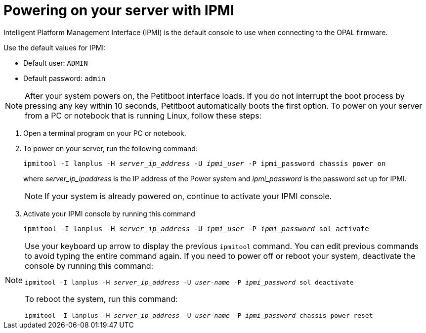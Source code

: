 [id="powering-on-your-server-with-ipmi_{context}"]
= Powering on your server with IPMI

Intelligent Platform Management Interface (IPMI) is the default console to use when connecting to the OPAL firmware.

Use the default values for IPMI:

* Default user: `ADMIN`
* Default password: `admin`

[NOTE]
====
After your system powers on, the Petitboot interface loads. If you do not interrupt the boot process by pressing any key within 10 seconds, Petitboot automatically boots the first option.
To power on your server from a PC or notebook that is running Linux, follow these steps:
====

. Open a terminal program on your PC or notebook.

. To power on your server, run the following command:
+
[literal,subs="+quotes,verbatim"]
----
ipmitool -I lanplus -H _server_ip_address_ -U _ipmi_user_ -P ipmi_password chassis power on
----
+
where _server_ip_ipaddress_ is the IP address of the Power system and _ipmi_password_ is the password set up for IPMI.
+
[NOTE]
====
If your system is already powered on, continue to activate your IPMI console.
====

. Activate your IPMI console by running this command
+
[literal,subs="+quotes,verbatim"]
----
ipmitool -I lanplus -H _server_ip_address_ -U _ipmi_user_ -P _ipmi_password_ sol activate
----

[NOTE]
====
Use your keyboard up arrow to display the previous `ipmitool` command. You can edit previous commands to avoid typing the entire command again. If you need to power off or reboot your system, deactivate the console by running this command:

[literal,subs="+quotes,verbatim"]
----
ipmitool -I lanplus -H _server_ip_address_ -U _user-name_ -P _ipmi_password_ sol deactivate
----

To reboot the system, run this command:

[literal,subs="+quotes,verbatim"]
----
ipmitool -I lanplus -H _server_ip_address_ -U _user-name_ -P _ipmi_password_ chassis power reset
----
====
